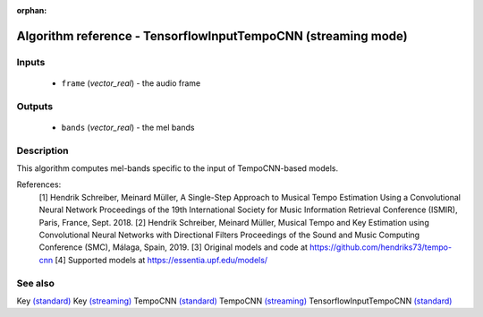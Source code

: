 :orphan:

Algorithm reference - TensorflowInputTempoCNN (streaming mode)
==============================================================

Inputs
------

 - ``frame`` (*vector_real*) - the audio frame

Outputs
-------

 - ``bands`` (*vector_real*) - the mel bands

Description
-----------

This algorithm computes mel-bands specific to the input of TempoCNN-based models.


References:
  [1] Hendrik Schreiber, Meinard Müller, A Single-Step Approach to Musical Tempo Estimation Using a Convolutional Neural Network Proceedings of the 19th International Society for Music Information Retrieval Conference (ISMIR), Paris, France, Sept. 2018.
  [2] Hendrik Schreiber, Meinard Müller, Musical Tempo and Key Estimation using Convolutional Neural Networks with Directional Filters Proceedings of the Sound and Music Computing Conference (SMC), Málaga, Spain, 2019.
  [3] Original models and code at https://github.com/hendriks73/tempo-cnn
  [4] Supported models at https://essentia.upf.edu/models/


See also
--------

Key `(standard) <std_Key.html>`__
Key `(streaming) <streaming_Key.html>`__
TempoCNN `(standard) <std_TempoCNN.html>`__
TempoCNN `(streaming) <streaming_TempoCNN.html>`__
TensorflowInputTempoCNN `(standard) <std_TensorflowInputTempoCNN.html>`__
